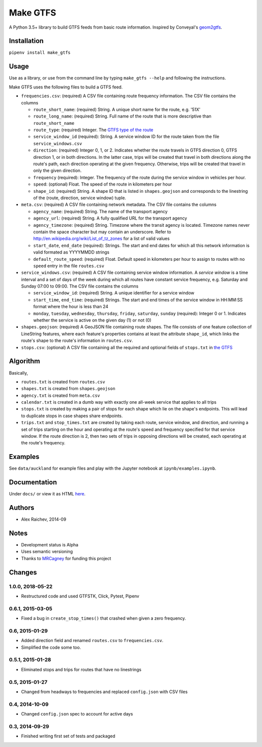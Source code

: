 Make GTFS
***********
.. image:: https://travis-ci.org/mrcagney/make_gtfs.svg?branch=master
    :target: https://travis-ci.org/mrcagney/make_gtfs

A Python 3.5+ library to build GTFS feeds from basic route information.
Inspired by Conveyal's `geom2gtfs <https://github.com/conveyal/geom2gtfs>`_.


Installation
=============
``pipenv install make_gtfs``


Usage
=====
Use as a library, or use from the command line by typing ``make_gtfs --help`` and following the instructions.

Make GTFS uses the following files to build a GTFS feed.

- ``frequencies.csv``: (required) A CSV file containing route frequency
  information. The CSV file contains the columns

  - ``route_short_name``: (required) String. A unique short name
    for the route, e.g. '51X'
  - ``route_long_name``: (required) String. Full name of the route
    that is more descriptive than ``route_short_name``
  - ``route_type``: (required) Integer. The
    `GTFS type of the route <https://developers.google.com/transit/gtfs/reference/#routestxt>`_
  - ``service_window_id`` (required): String. A service window ID
    for the route taken from the file ``service_windows.csv``
  - ``direction``: (required) Integer 0, 1, or 2. Indicates
    whether the route travels in GTFS direction 0, GTFS direction
    1, or in both directions.
    In the latter case, trips will be created that travel in both
    directions along the route's path, each direction operating at
    the given frequency.  Otherwise, trips will be created that
    travel in only the given direction.
  - ``frequency`` (required): Integer. The frequency of the route
    during the service window in vehicles per hour.
  - ``speed``:  (optional) Float. The speed of the route in
    kilometers per hour
  - ``shape_id``: (required) String. A shape ID that is listed in
    ``shapes.geojson`` and corresponds to the linestring of the
    (route, direction, service window) tuple.

- ``meta.csv``: (required) A CSV file containing network metadata.
  The CSV file contains the columns

  - ``agency_name``: (required) String. The name of the transport
    agency
  - ``agency_url``: (required) String. A fully qualified URL for
    the transport agency
  - ``agency_timezone``: (required) String. Timezone where the
    transit agency is located. Timezone names never contain the
    space character but may contain an underscore. Refer to
    `http://en.wikipedia.org/wiki/List_of_tz_zones <http://en.wikipedia.org/wiki/List_of_tz_zones>`_ for a list of valid values
  - ``start_date``, ``end_date`` (required): Strings. The start
    and end dates for which all this network information is valid
    formated as YYYYMMDD strings
  - ``default_route_speed``: (required) Float. Default speed in
    kilometers per hour to assign to routes with no ``speed``
    entry in the file ``routes.csv``

- ``service_windows.csv``: (required) A CSV file containing service window
  information.
  A *service window* is a time interval and a set of days of the
  week during which all routes have constant service frequency,
  e.g. Saturday and Sunday 07:00 to 09:00.
  The CSV file contains the columns

  - ``service_window_id``: (required) String. A unique identifier
    for a service window
  - ``start_time``, ``end_time``: (required) Strings. The start
    and end times of the service window in HH:MM:SS format where
    the hour is less than 24
  - ``monday``, ``tuesday``, ``wednesday``, ``thursday``,
    ``friday``, ``saturday``, ``sunday`` (required): Integer 0
    or 1. Indicates whether the service is active on the given day
    (1) or not (0)

- ``shapes.geojson``: (required) A GeoJSON file containing route shapes.
  The file consists of one feature collection of LineString
  features, where each feature's properties contains at least the
  attribute ``shape_id``, which links the route's shape to the
  route's information in ``routes.csv``.

- ``stops.csv``: (optional) A CSV file containing all the required
  and optional fields of ``stops.txt`` in
  `the GTFS <https://developers.google.com/transit/gtfs/reference/#stopstxt>`_



Algorithm
=========
Basically,

- ``routes.txt`` is created from ``routes.csv``
- ``shapes.txt`` is created from ``shapes.geojson``
- ``agency.txt`` is created from ``meta.csv``
- ``calendar.txt`` is created in a dumb way with exactly one all-week service that applies to all trips
- ``stops.txt`` is created by making a pair of stops for each shape which lie on the shape's endpoints.
  This will lead to duplicate stops in case shapes share endpoints.
- ``trips.txt`` and ``stop_times.txt`` are created by taking each route, service window, and direction, and running a set of trips starting on the hour and operating at the route's speed and frequency specified for that service window.
  If the route direction is 2, then two sets of trips in opposing directions will be created, each operating at the route's frequency.


Examples
=========
See ``data/auckland`` for example files and play with the Jupyter notebook at ``ipynb/examples.ipynb``.


Documentation
===============
Under ``docs/`` or view it as HTML `here <https://rawgit.com/araichev/make_gtfs/master/docs/_build/singlehtml/index.html>`_.


Authors
========
- Alex Raichev, 2014-09


Notes
======
- Development status is Alpha
- Uses semantic versioning
- Thanks to `MRCagney <https://mrcagney.com>`_ for funding this project


Changes
========

1.0.0, 2018-05-22
------------------
- Restructured code and used GTFSTK, Click, Pytest, Pipenv


0.6.1, 2015-03-05
-------------------
- Fixed a bug in ``create_stop_times()`` that crashed when given a zero frequency.


0.6, 2015-01-29
-------------------
- Added direction field and renamed ``routes.csv`` to ``frequencies.csv``.
- Simplified the code some too.


0.5.1, 2015-01-28
-------------------
- Eliminated stops and trips for routes that have no linestrings


0.5, 2015-01-27
-----------------
- Changed from headways to frequencies and replaced ``config.json`` with CSV files


0.4, 2014-10-09
------------------
- Changed ``config.json`` spec to account for active days


0.3, 2014-09-29
-----------------
- Finished writing first set of tests and packaged




